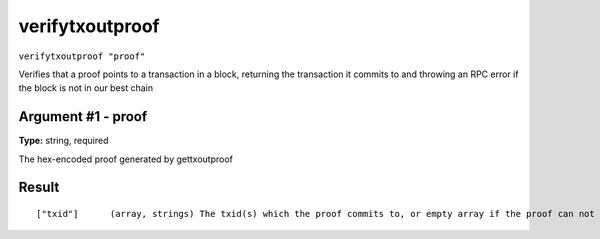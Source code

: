 .. Copyright (c) 2018 The Unit-e developers
   Distributed under the MIT software license, see the accompanying
   file LICENSE or https://opensource.org/licenses/MIT.

verifytxoutproof
----------------

``verifytxoutproof "proof"``

Verifies that a proof points to a transaction in a block, returning the transaction it commits to
and throwing an RPC error if the block is not in our best chain

Argument #1 - proof
~~~~~~~~~~~~~~~~~~~

**Type:** string, required

The hex-encoded proof generated by gettxoutproof

Result
~~~~~~

::

  ["txid"]      (array, strings) The txid(s) which the proof commits to, or empty array if the proof can not be validated.

